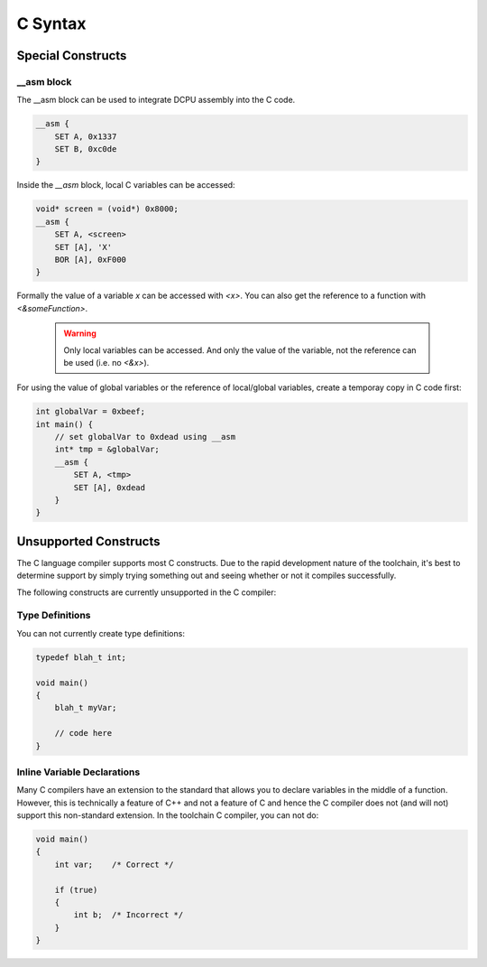 .. highlightlang:: none

.. _compiler-lang-c-syntax:

C Syntax
=============================================

Special Constructs
-------------------------

__asm block
~~~~~~~~~~~~~~~~~~~~~
The __asm block can be used to integrate DCPU assembly into the C code.

.. code-block:: c

    __asm {
        SET A, 0x1337
        SET B, 0xc0de
    }

Inside the `__asm` block, local C variables can be accessed:

.. code-block:: c

    void* screen = (void*) 0x8000;
    __asm {
        SET A, <screen>
        SET [A], 'X'
        BOR [A], 0xF000
    }

Formally the value of a variable `x` can be accessed with `<x>`.
You can also get the reference to a function with `<&someFunction>`.

    .. warning::
        Only local variables can be accessed. And only the value of the
        variable, not the reference can be used (i.e. no `<&x>`).
        
For using the value of global variables or the reference of local/global
variables, create a temporay copy in C code first:

.. code-block:: c

    int globalVar = 0xbeef;
    int main() {
        // set globalVar to 0xdead using __asm
        int* tmp = &globalVar;
        __asm {
            SET A, <tmp>
            SET [A], 0xdead
        }
    }




Unsupported Constructs
-------------------------
The C language compiler supports most C constructs.  Due to the rapid development nature of the toolchain, it's best to
determine support by simply trying something out and seeing whether or not it compiles successfully.

The following constructs are currently unsupported in the C compiler:

Type Definitions
~~~~~~~~~~~~~~~~~~~~~

You can not currently create type definitions:

.. code-block:: c

    typedef blah_t int;

    void main()
    {
        blah_t myVar;

        // code here
    }

Inline Variable Declarations
~~~~~~~~~~~~~~~~~~~~~~~~~~~~~

Many C compilers have an extension to the standard that allows you to declare variables in the middle of
a function.  However, this is technically a feature of C++ and not a feature of C and hence the C compiler
does not (and will not) support this non-standard extension.  In the toolchain C compiler, you can not do:

.. code-block:: c

    void main()
    {
        int var;    /* Correct */

        if (true)
        {
            int b;  /* Incorrect */
        }
    }
